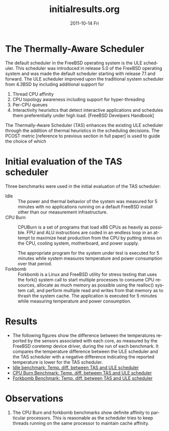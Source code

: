 #+TITLE:     initialresults.org
#+AUTHOR:    
#+EMAIL:     awl8049@canmac01.cacs.louisiana.edu
#+DATE:      2011-10-14 Fri
#+DESCRIPTION:
#+KEYWORDS:
#+LANGUAGE:  en
#+OPTIONS:   H:3 num:t toc:t \n:nil @:t ::t |:t ^:t -:t f:t *:t <:t
#+OPTIONS:   TeX:t LaTeX:t skip:nil d:nil todo:t pri:nil tags:not-in-toc
#+INFOJS_OPT: view:nil toc:nil ltoc:t mouse:underline buttons:0 path:http://orgmode.org/org-info.js
#+EXPORT_SELECT_TAGS: export
#+EXPORT_EXCLUDE_TAGS: noexport
#+LINK_UP:   
#+LINK_HOME: 
#+XSLT:
* The Thermally-Aware Scheduler
  The default scheduler in the FreeBSD operating system is the ULE
  scheduler.  This scheduler was introduced in release 5.0 of the
  FreeBSD operating system and was made the default scheduler starting
  with release 7.1 and forward.  The ULE scheduler improved upon the
  traditional system scheduler from 4.3BSD by including additional
  support for
  1. Thread CPU affinity
  2. CPU topology awareness including support for hyper-threading
  3. Per-CPU queues
  4. Interactivity heurisitcs that detect interactive applications and
     schedules them preferentially under high load. [FreeBSD Develpers
     Handbook]

  The Thermally-Aware Scheduler (TAS) enhances the existing ULE
  scheduler through the addition of thermal heuristics in the scheduling
  decisions.  The PCOST metric [reference to previous section in full
  paper] is used to guide the choice of which 
* Initial evaluation of the TAS scheduler
  Three benchmarks were used in the initial evaluation of the TAS
  scheduler:
  - Idle :: The power and thermal behavior of the system was measured
            for 5 minutes with no applications running on a default
            FreeBSD install other than our measurement infrastructure.
  - CPU Burn :: CPUBurn is a set of programs that load x86 CPUs as
                heavily as possible.  FPU and ALU instructions are coded
                in an endless loop in an attempt to maximize heat
                production from the CPU by putting stress on the CPU,
                cooling system, motherboard, and power supply.

		The appropriate program for the system under test is
                executed for 5 minutes while system measures temperature
                and power consumption over that period.
  - Forkbomb :: Forkbomb is a Linux and FreeBSD utility for stress
                testing that uses the fork() system call to start
                multiple processes to consume CPU resources, allocate as
                much memory as possible using the realloc() system call,
                and perform multiple read and writes from that memory as
                to thrash the system cache.  The application is executed
                for 5 minutes while measuring temperature and power
                consumption.
* Results
  - The following figures show the difference between the temperatures
    reported by the sensors associated with each core, as measured by the FreeBSD coretemp
    device driver, during the run of each benchmark.   It compares the
    temperature difference between the ULE scheduler and the TAS
    scheduler with a negative difference indicating the reported
    temperature is lower for the TAS scheduler.
  - [[file:graphics/tas_run1_idle_2011Oct14.png][Idle benchmark: Temp. diff. between TAS and ULE scheduler]]
    [[file:graphics/tas_run1_idle_2011Oct14.png]]
  - [[file:graphics/tas_run1_cpuburn_2011Oct14.png][CPU Burn Benchmark: Temp. diff. between TAS and ULE scheduler]]
    [[file:graphics/tas_run1_cpuburn_2011Oct14.png]]
  - [[file:graphics/tas_run1_fbomb_2011Oct14.png][Forkbomb Benchmark: Temp. diff. between TAS and ULE scheduler]]
    [[file:graphics/tas_run1_fbomb_2011Oct14.png]]
* Observations
  1. The CPU Burn and forkbomb benchmarks show definite affinity to
     particular processors.  This is reasonable as the scheduler tries
     to keep threads running on the same processor to maintain cache
     affinity.


    
